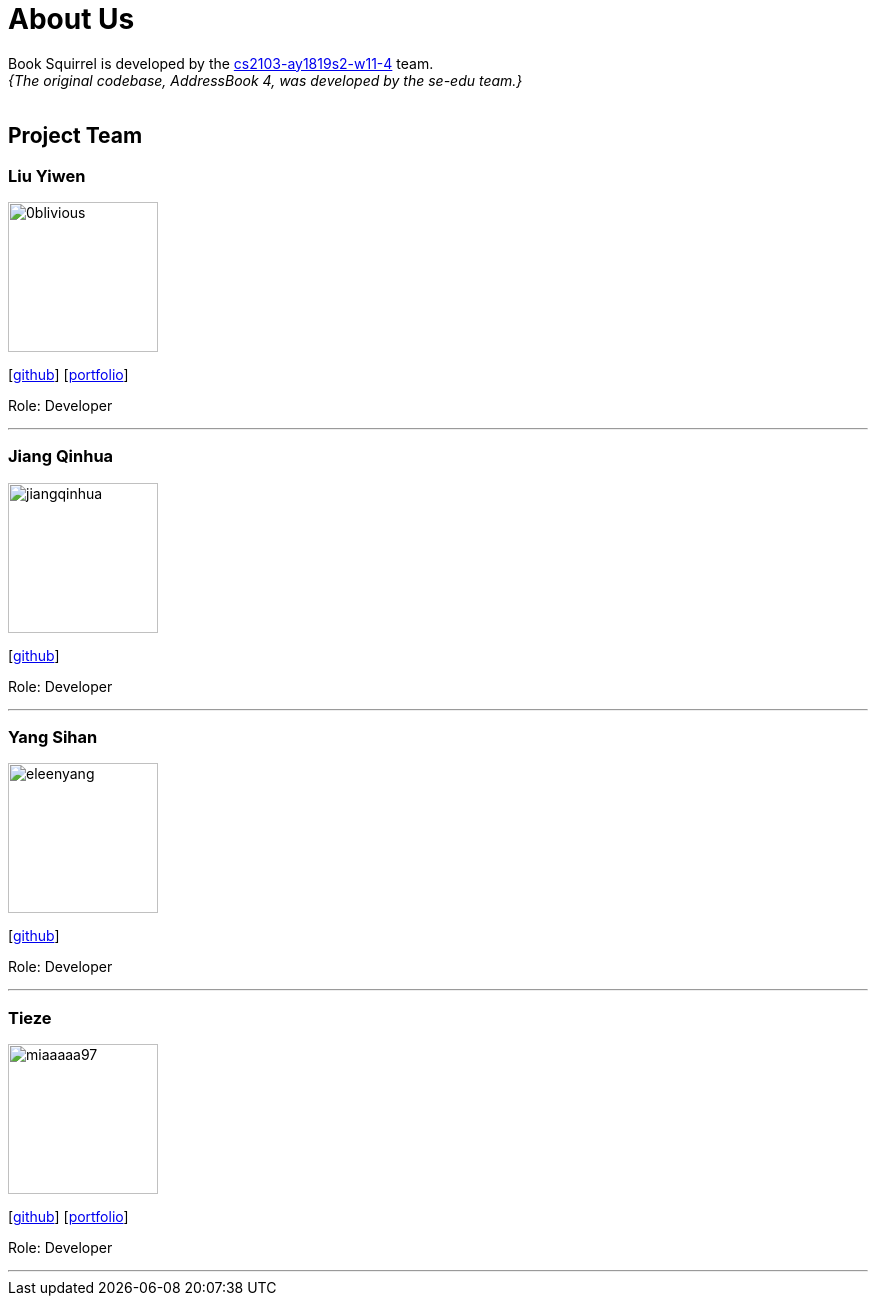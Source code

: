 = About Us
:site-section: AboutUs
:relfileprefix: team/
:imagesDir: images
:stylesDir: stylesheets

Book Squirrel is developed by the https://github.com/cs2103-ay1819s2-w11-4.html[cs2103-ay1819s2-w11-4] team. +
_{The original codebase, AddressBook 4, was developed by the se-edu team.}_ +
{empty} +

== Project Team

=== Liu Yiwen
image::0blivious.png[width="150", align="left"]
{empty}[https://github.com/0blivious[github]] [<<0blivious#, portfolio>>]

Role: Developer


'''

=== Jiang Qinhua
image::jiangqinhua.png[width="150", align="left"]
{empty}[https://github.com/jiangqinhua[github]]

Role: Developer

'''

=== Yang Sihan
image::eleenyang.png[width="150", align="left"]
{empty}[https://github.com/eleenyang[github]]

Role: Developer

'''

=== Tieze
image::miaaaaa97.png[width="150", align="left"]
{empty}[https://github.com/miaaaaa97[github]] [<<miaaaaa97#, portfolio>>]

Role: Developer

'''

